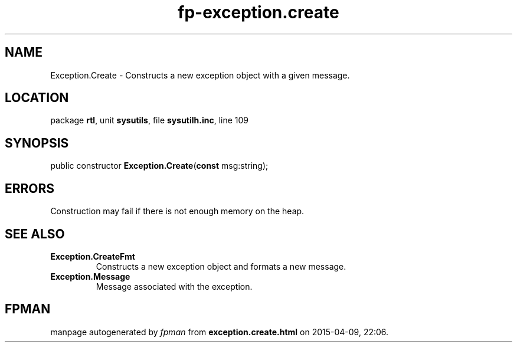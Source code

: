 .\" file autogenerated by fpman
.TH "fp-exception.create" 3 "2014-03-14" "fpman" "Free Pascal Programmer's Manual"
.SH NAME
Exception.Create - Constructs a new exception object with a given message.
.SH LOCATION
package \fBrtl\fR, unit \fBsysutils\fR, file \fBsysutilh.inc\fR, line 109
.SH SYNOPSIS
public constructor \fBException.Create\fR(\fBconst\fR msg:string);
.SH ERRORS
Construction may fail if there is not enough memory on the heap.


.SH SEE ALSO
.TP
.B Exception.CreateFmt
Constructs a new exception object and formats a new message.
.TP
.B Exception.Message
Message associated with the exception.

.SH FPMAN
manpage autogenerated by \fIfpman\fR from \fBexception.create.html\fR on 2015-04-09, 22:06.

